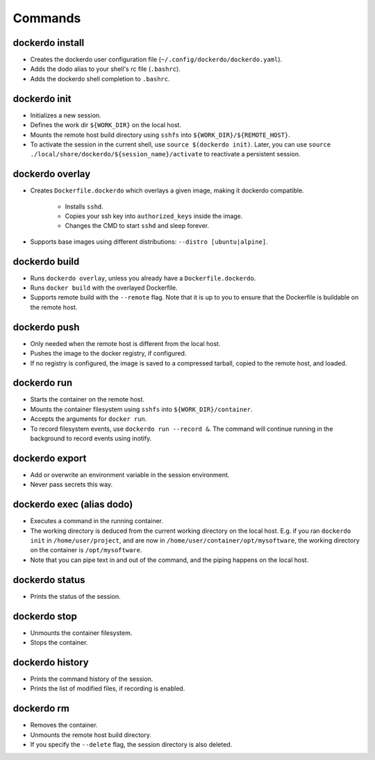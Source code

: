 .. _Commands:

Commands
========

dockerdo install
^^^^^^^^^^^^^^^^

* Creates the dockerdo user configuration file (``~/.config/dockerdo/dockerdo.yaml``).
* Adds the dodo alias to your shell's rc file (``.bashrc``).
* Adds the dockerdo shell completion to ``.bashrc``.

dockerdo init
^^^^^^^^^^^^^

* Initializes a new session.
* Defines the work dir ``${WORK_DIR}`` on the local host.
* Mounts the remote host build directory using ``sshfs`` into ``${WORK_DIR}/${REMOTE_HOST}``.
* To activate the session in the current shell, use ``source $(dockerdo init)``.
  Later, you can use ``source ./local/share/dockerdo/${session_name}/activate`` to reactivate a persistent session.

dockerdo overlay
^^^^^^^^^^^^^^^^

* Creates ``Dockerfile.dockerdo`` which overlays a given image, making it dockerdo compatible.

    * Installs ``sshd``.
    * Copies your ssh key into ``authorized_keys`` inside the image.
    * Changes the CMD to start ``sshd`` and sleep forever.

* Supports base images using different distributions: ``--distro [ubuntu|alpine]``.

dockerdo build
^^^^^^^^^^^^^^

* Runs ``dockerdo overlay``, unless you already have a ``Dockerfile.dockerdo``.
* Runs ``docker build`` with the overlayed Dockerfile.
* Supports remote build with the ``--remote`` flag.
  Note that it is up to you to ensure that the Dockerfile is buildable on the remote host.

dockerdo push
^^^^^^^^^^^^^

* Only needed when the remote host is different from the local host.
* Pushes the image to the docker registry, if configured.
* If no registry is configured, the image is saved to a compressed tarball, copied to the remote host, and loaded.

dockerdo run
^^^^^^^^^^^^

* Starts the container on the remote host.
* Mounts the container filesystem using ``sshfs`` into ``${WORK_DIR}/container``.
* Accepts the arguments for ``docker run``.
* To record filesystem events, use ``dockerdo run --record &``.
  The command will continue running in the background to record events using inotify.

dockerdo export
^^^^^^^^^^^^^^^

* Add or overwrite an environment variable in the session environment.
* Never pass secrets this way.

dockerdo exec (alias dodo)
^^^^^^^^^^^^^^^^^^^^^^^^^^

* Executes a command in the running container.
* The working directory is deduced from the current working directory on the local host.
  E.g. if you ran ``dockerdo init`` in ``/home/user/project``, and are now in ``/home/user/container/opt/mysoftware``,
  the working directory on the container is ``/opt/mysoftware``.
* Note that you can pipe text in and out of the command, and the piping happens on the local host.

dockerdo status
^^^^^^^^^^^^^^^

* Prints the status of the session.

dockerdo stop
^^^^^^^^^^^^^

* Unmounts the container filesystem.
* Stops the container.

dockerdo history
^^^^^^^^^^^^^^^^

* Prints the command history of the session.
* Prints the list of modified files, if recording is enabled.

dockerdo rm
^^^^^^^^^^^

* Removes the container.
* Unmounts the remote host build directory.
* If you specify the ``--delete`` flag, the session directory is also deleted.
